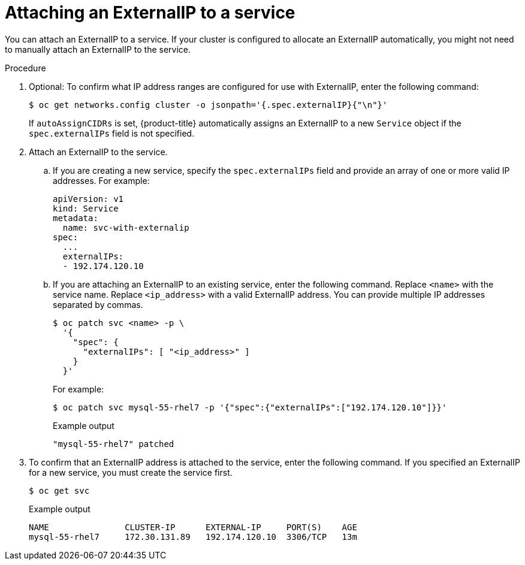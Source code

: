 // Module included in the following assemblies:
//
// * networking/configuring_ingress_cluster_traffic/configuring-ingress-cluster-traffic-service-external-ip.adoc

[id="nw-service-externalip-create_{context}"]
= Attaching an ExternalIP to a service

You can attach an ExternalIP to a service. If your cluster is configured to allocate an ExternalIP automatically, you might not need to manually attach an ExternalIP to the service.

.Procedure

. Optional: To confirm what IP address ranges are configured for use with ExternalIP, enter the following command:
+
[source,terminal]
----
$ oc get networks.config cluster -o jsonpath='{.spec.externalIP}{"\n"}'
----
+
If `autoAssignCIDRs` is set, {product-title} automatically assigns an ExternalIP to a new `Service` object if the `spec.externalIPs` field is not specified.

. Attach an ExternalIP to the service.

.. If you are creating a new service, specify the `spec.externalIPs` field and provide an array of one or more valid IP addresses. For example:
+
[source,yaml]
----
apiVersion: v1
kind: Service
metadata:
  name: svc-with-externalip
spec:
  ...
  externalIPs:
  - 192.174.120.10
----

.. If you are attaching an ExternalIP to an existing service, enter the following command. Replace `<name>` with the service name. Replace `<ip_address>` with a valid ExternalIP address. You can provide multiple IP addresses separated by commas.
+
[source,terminal]
----
$ oc patch svc <name> -p \
  '{
    "spec": {
      "externalIPs": [ "<ip_address>" ]
    }
  }'
----
+
For example:
+
[source,terminal]
----
$ oc patch svc mysql-55-rhel7 -p '{"spec":{"externalIPs":["192.174.120.10"]}}'
----
+
.Example output
[source,terminal]
----
"mysql-55-rhel7" patched
----

. To confirm that an ExternalIP address is attached to the service, enter the following command. If you specified an ExternalIP for a new service, you must create the service first.
+
[source,terminal]
----
$ oc get svc
----
+
.Example output
[source,terminal]
----
NAME               CLUSTER-IP      EXTERNAL-IP     PORT(S)    AGE
mysql-55-rhel7     172.30.131.89   192.174.120.10  3306/TCP   13m
----

